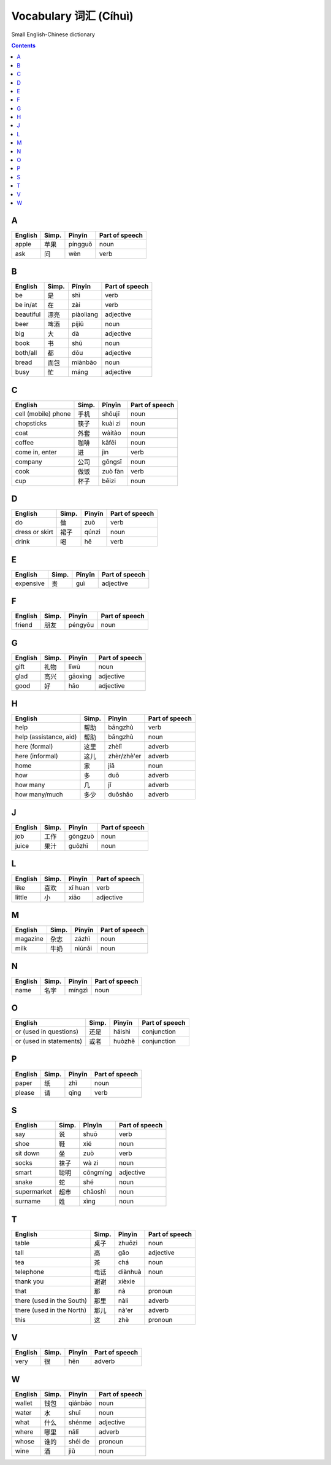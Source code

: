 ======================
Vocabulary 词汇 (Cíhuì)
======================
Small English-Chinese dictionary

.. contents:: **Contents**
   :depth: 3
   :local:
   :backlinks: top
   
A
=
+---------+-------+---------+----------------+
| English | Simp. | Pīnyīn  | Part of speech |
+=========+=======+=========+================+
| apple   | 苹果  | píngguǒ | noun           |
+---------+-------+---------+----------------+
| ask     | 问    | wèn     | verb           |
+---------+-------+---------+----------------+

B
=
+-----------+-------+-----------+----------------+
| English   | Simp. | Pīnyīn    | Part of speech |
+===========+=======+===========+================+
| be        | 是    | shì       | verb           |
+-----------+-------+-----------+----------------+
| be in/at  | 在    | zài       | verb           |
+-----------+-------+-----------+----------------+
| beautiful | 漂亮  | piàoliang | adjective      |
+-----------+-------+-----------+----------------+
| beer      | 啤酒  | píjiǔ     | noun           |
+-----------+-------+-----------+----------------+
| big       | 大    | dà        | adjective      |
+-----------+-------+-----------+----------------+
| book      | 书    | shū       | noun           |
+-----------+-------+-----------+----------------+
| both/all  | 都    | dōu       | adjective      |
+-----------+-------+-----------+----------------+
| bread     | 面包  | miànbāo   | noun           |
+-----------+-------+-----------+----------------+
| busy      | 忙    | máng      | adjective      |
+-----------+-------+-----------+----------------+

C
=
+---------------------+-------+---------+----------------+
| English             | Simp. | Pīnyīn  | Part of speech |
+=====================+=======+=========+================+
| cell (mobile) phone | 手机  | shǒujī  | noun           |
+---------------------+-------+---------+----------------+
| chopsticks          | 筷子  | kuài zi | noun           |
+---------------------+-------+---------+----------------+
| coat                | 外套  | wàitào  | noun           |
+---------------------+-------+---------+----------------+
| coffee              | 咖啡  | kāfēi   | noun           |
+---------------------+-------+---------+----------------+
| come in, enter      | 进    | jìn     | verb           |
+---------------------+-------+---------+----------------+
| company             | 公司  | gōngsī  | noun           |
+---------------------+-------+---------+----------------+
| cook                | 做饭  | zuò fàn | verb           |
+---------------------+-------+---------+----------------+
| cup                 | 杯子  | bēizi   | noun           |
+---------------------+-------+---------+----------------+

D
=
+----------------+-------+--------+----------------+
| English        | Simp. | Pīnyīn | Part of speech |
+================+=======+========+================+
| do             | 做    | zuò    | verb           |
+----------------+-------+--------+----------------+
| dress or skirt | 裙子  | qúnzi  | noun           |
+----------------+-------+--------+----------------+
| drink          | 喝    | hē     | verb           |
+----------------+-------+--------+----------------+

E
=
+-----------+---------------+--------+----------------+
| English   | Simp.         | Pīnyīn | Part of speech |
+===========+===============+========+================+
| expensive | 贵            | guì    | adjective      |
+-----------+---------------+--------+----------------+

F
=
+---------+-------+---------+----------------+
| English | Simp. | Pīnyīn  | Part of speech |
+=========+=======+=========+================+
| friend  | 朋友  | péngyǒu | noun           |
+---------+-------+---------+----------------+

G
=
+---------+-------+---------+----------------+
| English | Simp. | Pīnyīn  | Part of speech |
+=========+=======+=========+================+
| gift    | 礼物  | lǐwù    | noun           |
+---------+-------+---------+----------------+
| glad    | 高兴  | gāoxìng | adjective      |
+---------+-------+---------+----------------+
| good    | 好    | hǎo     | adjective      |
+---------+-------+---------+----------------+

H
=
+------------------------+-------+-------------+----------------+
| English                | Simp. | Pīnyīn      | Part of speech |
+========================+=======+=============+================+
| help                   | 帮助  | bāngzhù     | verb           |
+------------------------+-------+-------------+----------------+
| help (assistance, aid) | 帮助  | bāngzhù     | noun           |
+------------------------+-------+-------------+----------------+
| here (formal)          | 这里  | zhèlǐ       | adverb         |
+------------------------+-------+-------------+----------------+
| here (informal)        | 这儿  | zhèr/zhè'er | adverb         |
+------------------------+-------+-------------+----------------+
| home                   | 家    | jiā         | noun           |
+------------------------+-------+-------------+----------------+
| how                    | 多    | duō         | adverb         |
+------------------------+-------+-------------+----------------+
| how many               | 几    | jǐ          | adverb         |
+------------------------+-------+-------------+----------------+
| how many/much          | 多少  | duōshǎo     | adverb         |
+------------------------+-------+-------------+----------------+

J
=
+---------+-------+---------+----------------+
| English | Simp. | Pīnyīn  | Part of speech |
+=========+=======+=========+================+
| job     | 工作  | gōngzuò | noun           |
+---------+-------+---------+----------------+
| juice   | 果汁  | guǒzhī  | noun           |
+---------+-------+---------+----------------+

L
=
+---------+-------+---------+----------------+
| English | Simp. | Pīnyīn  | Part of speech |
+=========+=======+=========+================+
| like    | 喜欢  | xǐ huan | verb           |
+---------+-------+---------+----------------+
| little  | 小    | xiǎo    | adjective      |
+---------+-------+---------+----------------+

M
=
+----------+-------+--------+----------------+
| English  | Simp. | Pīnyīn | Part of speech |
+==========+=======+========+================+
| magazine | 杂志  | zázhì  | noun           |
+----------+-------+--------+----------------+
| milk     | 牛奶  | niúnǎi | noun           |
+----------+-------+--------+----------------+

N
=
+---------+-------+--------+----------------+
| English | Simp. | Pīnyīn | Part of speech |
+=========+=======+========+================+
| name    | 名字  | míngzì | noun           |
+---------+-------+--------+----------------+

O
=
+-------------------------+-------+--------+----------------+
| English                 | Simp. | Pīnyīn | Part of speech |
+=========================+=======+========+================+
| or (used in questions)  | 还是  | háishì | conjunction    |
+-------------------------+-------+--------+----------------+
| or (used in statements) | 或者  | huòzhě | conjunction    |
+-------------------------+-------+--------+----------------+

P
=
+---------+-------+--------+----------------+
| English | Simp. | Pīnyīn | Part of speech |
+=========+=======+========+================+
| paper   | 纸    | zhǐ    | noun           |
+---------+-------+--------+----------------+
| please  | 请    | qǐng   | verb           |
+---------+-------+--------+----------------+

S
=
+-------------+-------+----------+----------------+
| English     | Simp. | Pīnyīn   | Part of speech |
+=============+=======+==========+================+
| say         | 说    | shuō     | verb           |
+-------------+-------+----------+----------------+
| shoe        | 鞋    | xié      | noun           |
+-------------+-------+----------+----------------+
| sit down    | 坐    | zuò      | verb           |
+-------------+-------+----------+----------------+
| socks       | 袜子  | wà zi    | noun           |
+-------------+-------+----------+----------------+
| smart       | 聪明  | cōngmíng | adjective      |
+-------------+-------+----------+----------------+
| snake       | 蛇    | shé      | noun           |
+-------------+-------+----------+----------------+
| supermarket | 超市  | chāoshì  | noun           |
+-------------+-------+----------+----------------+
| surname     | 姓    | xìng     | noun           |
+-------------+-------+----------+----------------+

T
=
+---------------------------+-------+---------+----------------+
| English                   | Simp. | Pīnyīn  | Part of speech |
+===========================+=======+=========+================+
| table                     | 桌子  | zhuōzi  | noun           |
+---------------------------+-------+---------+----------------+
| tall                      | 高    | gāo     | adjective      |
+---------------------------+-------+---------+----------------+
| tea                       | 茶    | chá     | noun           |
+---------------------------+-------+---------+----------------+
| telephone                 | 电话  | diànhuà | noun           |
+---------------------------+-------+---------+----------------+
| thank you                 | 谢谢  | xièxie  |                |
+---------------------------+-------+---------+----------------+
| that                      | 那    | nà      | pronoun        |
+---------------------------+-------+---------+----------------+
| there (used in the South) | 那里  | nàli    | adverb         |
+---------------------------+-------+---------+----------------+
| there (used in the North) | 那儿  | nà'er   | adverb         |
+---------------------------+-------+---------+----------------+
| this                      | 这    | zhè     | pronoun        |
+---------------------------+-------+---------+----------------+

V
=
+---------+-------+--------+----------------+
| English | Simp. | Pīnyīn | Part of speech |
+=========+=======+========+================+
| very    | 很    | hěn    | adverb         |
+---------+-------+--------+----------------+

W
=
+---------+-------+---------+----------------+
| English | Simp. | Pīnyīn  | Part of speech |
+=========+=======+=========+================+
| wallet  | 钱包  | qiánbāo | noun           |
+---------+-------+---------+----------------+
| water   | 水    | shuǐ    | noun           |
+---------+-------+---------+----------------+
| what    | 什么  | shénme  | adjective      |
+---------+-------+---------+----------------+
| where   | 哪里  | nǎlǐ    | adverb         |
+---------+-------+---------+----------------+
| whose   | 谁的  | shéi de | pronoun        |
+---------+-------+---------+----------------+
| wine    | 酒    | jiǔ     | noun           |
+---------+-------+---------+----------------+
